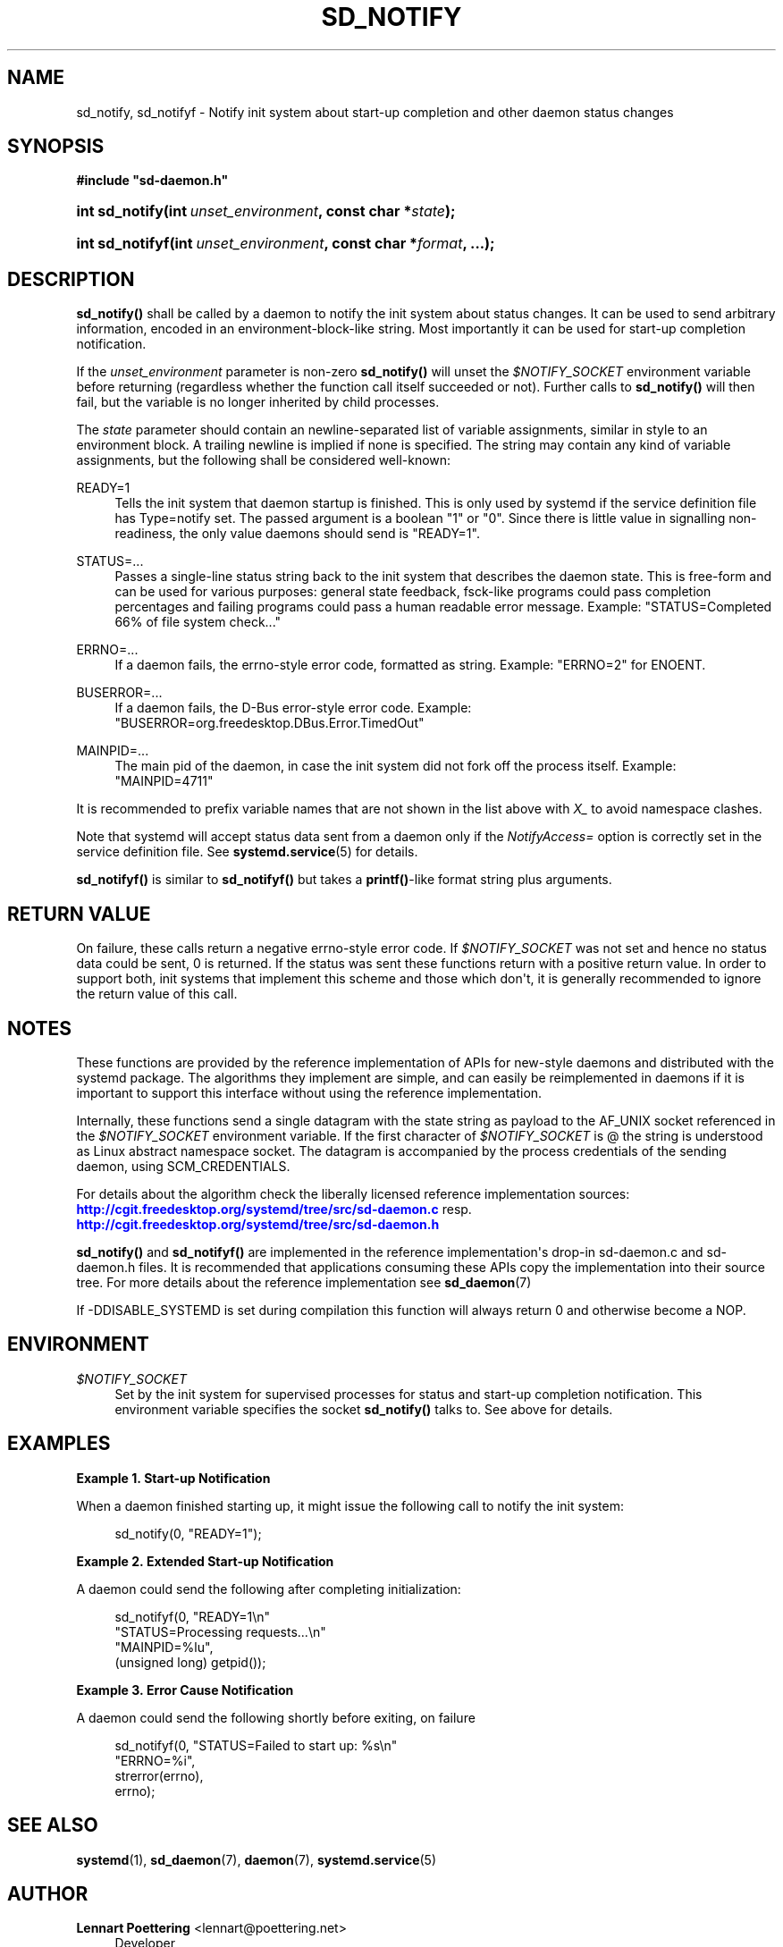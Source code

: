 '\" t
.\"     Title: sd_notify
.\"    Author: Lennart Poettering <lennart@poettering.net>
.\" Generator: DocBook XSL Stylesheets v1.76.1 <http://docbook.sf.net/>
.\"      Date: 06/16/2011
.\"    Manual: sd_notify
.\"    Source: systemd
.\"  Language: English
.\"
.TH "SD_NOTIFY" "3" "06/16/2011" "systemd" "sd_notify"
.\" -----------------------------------------------------------------
.\" * Define some portability stuff
.\" -----------------------------------------------------------------
.\" ~~~~~~~~~~~~~~~~~~~~~~~~~~~~~~~~~~~~~~~~~~~~~~~~~~~~~~~~~~~~~~~~~
.\" http://bugs.debian.org/507673
.\" http://lists.gnu.org/archive/html/groff/2009-02/msg00013.html
.\" ~~~~~~~~~~~~~~~~~~~~~~~~~~~~~~~~~~~~~~~~~~~~~~~~~~~~~~~~~~~~~~~~~
.ie \n(.g .ds Aq \(aq
.el       .ds Aq '
.\" -----------------------------------------------------------------
.\" * set default formatting
.\" -----------------------------------------------------------------
.\" disable hyphenation
.nh
.\" disable justification (adjust text to left margin only)
.ad l
.\" -----------------------------------------------------------------
.\" * MAIN CONTENT STARTS HERE *
.\" -----------------------------------------------------------------
.SH "NAME"
sd_notify, sd_notifyf \- Notify init system about start\-up completion and other daemon status changes
.SH "SYNOPSIS"
.sp
.ft B
.nf
#include "sd\-daemon\&.h"
.fi
.ft
.HP \w'int\ sd_notify('u
.BI "int sd_notify(int\ " "unset_environment" ", const\ char\ *" "state" ");"
.HP \w'int\ sd_notifyf('u
.BI "int sd_notifyf(int\ " "unset_environment" ", const\ char\ *" "format" ", \&.\&.\&.);"
.SH "DESCRIPTION"
.PP
\fBsd_notify()\fR
shall be called by a daemon to notify the init system about status changes\&. It can be used to send arbitrary information, encoded in an environment\-block\-like string\&. Most importantly it can be used for start\-up completion notification\&.
.PP
If the
\fIunset_environment\fR
parameter is non\-zero
\fBsd_notify()\fR
will unset the
\fI$NOTIFY_SOCKET\fR
environment variable before returning (regardless whether the function call itself succeeded or not)\&. Further calls to
\fBsd_notify()\fR
will then fail, but the variable is no longer inherited by child processes\&.
.PP
The
\fIstate\fR
parameter should contain an newline\-separated list of variable assignments, similar in style to an environment block\&. A trailing newline is implied if none is specified\&. The string may contain any kind of variable assignments, but the following shall be considered well\-known:
.PP
READY=1
.RS 4
Tells the init system that daemon startup is finished\&. This is only used by systemd if the service definition file has Type=notify set\&. The passed argument is a boolean "1" or "0"\&. Since there is little value in signalling non\-readiness, the only value daemons should send is "READY=1"\&.
.RE
.PP
STATUS=\&.\&.\&.
.RS 4
Passes a single\-line status string back to the init system that describes the daemon state\&. This is free\-form and can be used for various purposes: general state feedback, fsck\-like programs could pass completion percentages and failing programs could pass a human readable error message\&. Example: "STATUS=Completed 66% of file system check\&.\&.\&."
.RE
.PP
ERRNO=\&.\&.\&.
.RS 4
If a daemon fails, the errno\-style error code, formatted as string\&. Example: "ERRNO=2" for ENOENT\&.
.RE
.PP
BUSERROR=\&.\&.\&.
.RS 4
If a daemon fails, the D\-Bus error\-style error code\&. Example: "BUSERROR=org\&.freedesktop\&.DBus\&.Error\&.TimedOut"
.RE
.PP
MAINPID=\&.\&.\&.
.RS 4
The main pid of the daemon, in case the init system did not fork off the process itself\&. Example: "MAINPID=4711"
.RE
.PP
It is recommended to prefix variable names that are not shown in the list above with
\fIX_\fR
to avoid namespace clashes\&.
.PP
Note that systemd will accept status data sent from a daemon only if the
\fINotifyAccess=\fR
option is correctly set in the service definition file\&. See
\fBsystemd.service\fR(5)
for details\&.
.PP
\fBsd_notifyf()\fR
is similar to
\fBsd_notifyf()\fR
but takes a
\fBprintf()\fR\-like format string plus arguments\&.
.SH "RETURN VALUE"
.PP
On failure, these calls return a negative errno\-style error code\&. If
\fI$NOTIFY_SOCKET\fR
was not set and hence no status data could be sent, 0 is returned\&. If the status was sent these functions return with a positive return value\&. In order to support both, init systems that implement this scheme and those which don\*(Aqt, it is generally recommended to ignore the return value of this call\&.
.SH "NOTES"
.PP
These functions are provided by the reference implementation of APIs for new\-style daemons and distributed with the systemd package\&. The algorithms they implement are simple, and can easily be reimplemented in daemons if it is important to support this interface without using the reference implementation\&.
.PP
Internally, these functions send a single datagram with the state string as payload to the AF_UNIX socket referenced in the
\fI$NOTIFY_SOCKET\fR
environment variable\&. If the first character of
\fI$NOTIFY_SOCKET\fR
is @ the string is understood as Linux abstract namespace socket\&. The datagram is accompanied by the process credentials of the sending daemon, using SCM_CREDENTIALS\&.
.PP
For details about the algorithm check the liberally licensed reference implementation sources:
\m[blue]\fB\%http://cgit.freedesktop.org/systemd/tree/src/sd-daemon.c\fR\m[]
resp\&.
\m[blue]\fB\%http://cgit.freedesktop.org/systemd/tree/src/sd-daemon.h\fR\m[]
.PP
\fBsd_notify()\fR
and
\fBsd_notifyf()\fR
are implemented in the reference implementation\*(Aqs drop\-in
sd\-daemon\&.c
and
sd\-daemon\&.h
files\&. It is recommended that applications consuming these APIs copy the implementation into their source tree\&. For more details about the reference implementation see
\fBsd_daemon\fR(7)
.PP
If \-DDISABLE_SYSTEMD is set during compilation this function will always return 0 and otherwise become a NOP\&.
.SH "ENVIRONMENT"
.PP
\fI$NOTIFY_SOCKET\fR
.RS 4
Set by the init system for supervised processes for status and start\-up completion notification\&. This environment variable specifies the socket
\fBsd_notify()\fR
talks to\&. See above for details\&.
.RE
.SH "EXAMPLES"
.PP
\fBExample\ \&1.\ \&Start-up Notification\fR
.PP
When a daemon finished starting up, it might issue the following call to notify the init system:
.sp
.if n \{\
.RS 4
.\}
.nf
sd_notify(0, "READY=1");
.fi
.if n \{\
.RE
.\}
.PP
\fBExample\ \&2.\ \&Extended Start-up Notification\fR
.PP
A daemon could send the following after completing initialization:
.sp
.if n \{\
.RS 4
.\}
.nf
sd_notifyf(0, "READY=1\en"
              "STATUS=Processing requests\&.\&.\&.\en"
              "MAINPID=%lu",
              (unsigned long) getpid());
.fi
.if n \{\
.RE
.\}
.PP
\fBExample\ \&3.\ \&Error Cause Notification\fR
.PP
A daemon could send the following shortly before exiting, on failure
.sp
.if n \{\
.RS 4
.\}
.nf
sd_notifyf(0, "STATUS=Failed to start up: %s\en"
              "ERRNO=%i",
              strerror(errno),
              errno);
.fi
.if n \{\
.RE
.\}
.SH "SEE ALSO"
.PP

\fBsystemd\fR(1),
\fBsd_daemon\fR(7),
\fBdaemon\fR(7),
\fBsystemd.service\fR(5)
.SH "AUTHOR"
.PP
\fBLennart Poettering\fR <\&lennart@poettering\&.net\&>
.RS 4
Developer
.RE
